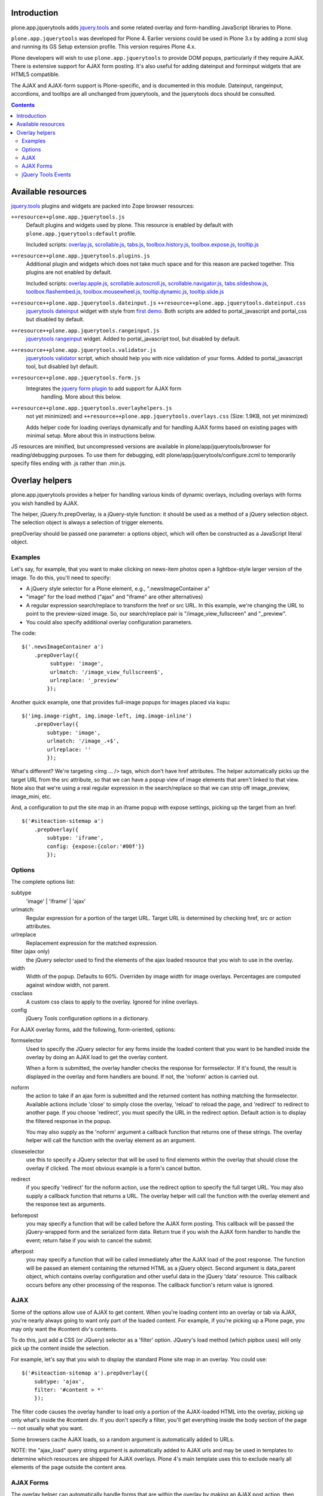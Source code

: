 Introduction
============

plone.app.jquerytools adds `jquery.tools`_ and some related
overlay and form-handling JavaScript libraries to Plone.

``plone.app.jquerytools`` was developed for Plone 4. Earlier versions could
be used in Plone 3.x by adding a zcml slug and running its
GS Setup extension profile. This version requires Plone 4.x.

Plone developers will wish to use ``plone.app.jquerytools`` to provide DOM
popups, particularly if they require AJAX. There is extensive support
for AJAX form posting. It's also useful for adding dateinput and forminput
widgets that are HTML5 compatible.

The AJAX and AJAX-form support is Plone-specific, and is documented in this module.
Dateinput, rangeinput, accordions, and tooltips are all unchanged from
jquerytools, and the jquerytools docs should be consulted.

.. contents::

Available resources
===================

`jquery.tools`_ plugins and widgets are packed into Zope browser resources:

``++resource++plone.app.jquerytools.js``
    Default plugins and widgets used by plone. This resource is enabled
    by default with ``plone.app.jquerytools:default`` profile.

    Included scripts: `overlay.js`_, `scrollable.js`_, `tabs.js`_,
    `toolbox.history.js`_, `toolbox.expose.js`_, `tooltip.js`_

``++resource++plone.app.jquerytools.plugins.js``
    Additional plugin and widgets which does not take much space and for
    this reason are packed together. This plugins are not enabled by
    default.

    Included scripts: `overlay.apple.js`_, `scrollable.autoscroll.js`_,
    `scrollable.navigator.js`_, `tabs.slideshow.js`_, `toolbox.flashembed.js`_,
    `toolbox.mousewheel.js`_, `tooltip.dynamic.js`_, `tooltip.slide.js`_

``++resource++plone.app.jquerytools.dateinput.js`` ``++resource++plone.app.jquerytools.dateinput.css``
    `jquerytools dateinput`_ widget with style from `first demo`_. Both
    scripts are added to portal_javascript and portal_css but disabled by
    default.

``++resource++plone.app.jquerytools.rangeinput.js``
    `jquerytools rangeinput`_ widget. Added to portal_javascript tool, but
    disabled by default.

``++resource++plone.app.jquerytools.validator.js``
    `jquerytools validator`_ script, which should help you with nice
    validation of your forms. Added to portal_javascript tool, but
    disabled byt default.

``++resource++plone.app.jquerytools.form.js``
    Integrates the `jquery form plugin`_ to add support for AJAX form
     handling. More about this below.

``++resource++plone.app.jquerytools.overlayhelpers.js``
    not yet minimized) and ``++resource++plone.app.jquerytools.overlays.css``
    (Size: 1.9KB, not yet minimized)

    Adds helper code for loading overlays dynamically and for handling AJAX
    forms based on existing pages with minimal setup. More about this in
    instructions below.

JS resources are minified, but uncompressed versions are available in
plone/app/jquerytools/browser for reading/debugging purposes. To use them
for debugging, edit plone/app/jquerytools/configure.zcml to temporarily
specify files ending with .js rather than .min.js.


Overlay helpers
===============

plone.app.jquerytools provides a helper for handling various kinds of dynamic
overlays, including overlays with forms you wish handled by AJAX.

The helper, jQuery.fn.prepOverlay, is a jQuery-style function: it should be
used as a method of a jQuery selection object. The selection object is always
a selection of trigger elements.

prepOverlay should be passed one parameter: a options object, which will often
be constructed as a JavaScript literal object.


Examples
--------

Let's say, for example, that you want to make clicking on news-item photos
open a lightbox-style larger version of the image. To do this, you'll need to
specify:

* A jQuery style selector for a Plone element, e.g., ".newsImageContainer a"

* "image" for the load method ("ajax" and "iframe" are other alternatives)

* A regular expression search/replace to transform the href or src URL.
  In this example, we're changing the URL to point to the preview-sized
  image. So, our search/replace pair is "/image_view_fullscreen"
  and "_preview".

* You could also specify additional overlay configuration parameters.

The code::

    $('.newsImageContainer a')
        .prepOverlay({
             subtype: 'image',
             urlmatch: '/image_view_fullscreen$',
             urlreplace: '_preview'
            });

Another quick example, one that provides full-image popups for images placed
via kupu::

    $('img.image-right, img.image-left, img.image-inline')
        .prepOverlay({
            subtype: 'image',
            urlmatch: '/image_.+$',
            urlreplace: ''
            });

What's different? We're targeting <img ... /> tags, which don't have href
attributes. The helper automatically picks up the target URL from the src
attribute, so that we can have a popup view of image elements that aren't
linked to that view. Note also that we're using a real regular expression
in the search/replace so that we can strip off image_preview, image_mini, etc.

And, a configuration to put the site map in an iframe popup with expose
settings, picking up the target from an href::

    $('#siteaction-sitemap a')
        .prepOverlay({
            subtype: 'iframe',
            config: {expose:{color:'#00f'}}
            });

Options
-------

The complete options list:

subtype
  'image' | 'iframe' | 'ajax'
urlmatch:
  Regular expression for a portion of the target URL. Target
  URL is determined by checking href, src or action attributes.
urlreplace
  Replacement expression for the matched expression.
filter (ajax only)
  the jQuery selector used to find the elements of
  the ajax loaded resource that you wish to use in the overlay.
width
  Width of the popup. Defaults to 60%. Overriden by image width
  for image overlays. Percentages are computed against window width,
  not parent.
cssclass
  A custom css class to apply to the overlay. Ignored
  for inline overlays.
config
  jQuery Tools configuration options in a dictionary.

For AJAX overlay forms, add the following, form-oriented, options:

formselector
  Used to specify the JQuery selector for any
  forms inside the loaded content that you want to be handled
  inside the overlay by doing an AJAX load to get the overlay
  content.

  When a form is submitted, the overlay handler checks the response
  for formselector. If it's found, the result is displayed in the
  overlay and form handlers are bound. If not, the 'noform' action
  is carried out.

noform
  the action to take if an ajax form is submitted and the returned
  content has nothing matching the formselector. Available actions include
  'close' to simply close the overlay, 'reload' to reload the page, and
  'redirect' to redirect to another page. If you choose 'redirect', you
  must specify the URL in the redirect option. Default
  action is to display the filtered response in the popup.

  You may also supply as the 'noform' argument a
  callback function that returns one of these strings. The overlay helper
  will call the function with the overlay element as an argument.

closeselector
  use this to specify a JQuery selector that will be used
  to find elements within the overlay that should close the overlay if
  clicked. The most obvious example is a form's cancel button.

redirect
  if you specify 'redirect' for the noform action, use the
  redirect option to specify the full target URL. You may also supply a
  callback function that returns a URL. The overlay helper will call the
  function with the overlay element and the response text as arguments.

beforepost
  you may specify a function that will be called before the
  AJAX form posting. This callback will be passed the jQuery-wrapped form
  and the serialized form data. Return true if you wish the AJAX form
  handler to handle the event; return false if you wish to cancel the
  submit.

afterpost
  you may specify a function that will be called immediately
  after the AJAX load of the post response. The function will be passed an
  element containing the returned HTML as a jQuery object. Second argument
  is data_parent object, which contains overlay configuration and other
  useful data in the jQuery 'data' resource. This callback occurs before
  any other processing of the response. The callback function's return
  value is ignored.

AJAX
----

Some of the options allow use of AJAX to get content. When you're
loading content into an overlay or tab via AJAX, you're nearly always
going to want only part of the loaded content. For example, if you're
picking up a Plone page, you may only want the #content div's contents.

To do this, just add a CSS (or JQuery) selector as a 'filter' option.
JQuery's load method (which pipbox uses) will only pick up the content inside
the selection.

For example, let's say that you wish to display the standard Plone site map
in an overlay. You could use::

    $('#siteaction-sitemap a').prepOverlay({
        subtype: 'ajax',
        filter: '#content > *'
        });

The filter code causes the overlay handler to load only a portion of the
AJAX-loaded HTML into the overlay, picking up only what's inside the
#content div. If you don't specify a filter, you'll get
everything inside the body section of the page -- not usually what you
want.

Some browsers cache AJAX loads, so a random argument is automatically
added to URLs.

NOTE: the  "ajax_load" query string argument is automatically added to AJAX
urls and may be used in templates to determine which resources are shipped
for AJAX overlays. Plone 4's main template uses this to exclude nearly
all elements of the page outside the content area.


AJAX Forms
----------

The overlay helper can automatically handle forms that are within the
overlay by making an AJAX post action, then replacing the overlay content with
the results.

Specify forms for this handling with the "formselector" option. The content
filter specified in the original overlay is reused.

For example, if you wished to handle the standard Plone contact form in an
overlay, you could specify::

    $('#siteaction-contact a').prepOverlay({
        subtype: 'ajax',
        filter: '#content>*',
        formselector: 'form'
        });

Another example: using popups for the delete confirmation and rename forms
(from the action menu)::

    $('a#delete,a#rename').prepOverlay({
        subtype: 'ajax',
        filter: '#content>*',
        closeselector: '[name=form.button.Cancel]'
        });

There are a couple of differences here. First, there is no form selector
specified; that's because we don't want to install an ajax submit handler
when we may be renaming or deleting the displayed object. Second, we specify
a close selector so that pushing the cancel button will close the overlay
without bothering to submit the form.

See ``Products/CMFPlone/skins/plone_ecmascript/popupforms.js`` for several
examples of using callbacks to handle tricky cases like confirming deletion of
the current content item.

The `jquery form plugin`_ is used to do the data serialization for form posts.
It provides a more complete serialization, including submit name/value and file
data, than jQuery alone.

jQuery Tools Events
-------------------

Event handlers for jQuery Tools overlay events may be set in via the optional
"config" argument, which is passed as a dictionary. For example, to specify an
onBeforeLoad event::

    $('a#testimage').prepOverlay({
        subtype: 'image',
        config: {
            onBeforeLoad : function (e) {
                console.log('onBeforeLoad', this.getOverlay());
                return true;
                }
            }
        });


Useful events are specified in the jQuery Tools `overlay documentation`_.
Also, see the `events documentation`_. Note that you should return ``true`` in
```onBeforeLoad``` and ``onBeforeClose`` handlers if you want the default behavior
(opening or closing). Return ``false`` to prevent opening or closing.

jQuery Tools passes the event as a parameter when it calls the event handlers.
``this`` will be the jqt API object, which has ``getOverlay()`` and
``getTrigger()`` methods.


.. _`jquery.tools`: http://jquerytools.org
.. _`overlay.js`: http://jquerytools.org/documentation/overlay/index.html
.. _`scrollable.js`: http://jquerytools.org/documentation/scrollable/index.html
.. _`tabs.js`: http://jquerytools.org/documentation/tabs/index.html
.. _`toolbox.history.js`: http://jquerytools.org/documentation/toolbox/history.html
.. _`toolbox.expose.js`: http://jquerytools.org/documentation/toolbox/expose.html
.. _`tooltip.js`: http://jquerytools.org/documentation/tooltip/index.html
.. _`overlay.apple.js`: http://jquerytools.org/documentation/overlay/apple.html
.. _`scrollable.autoscroll.js`: http://jquerytools.org/documentation/scrollable/autoscroll.html
.. _`scrollable.navigator.js`: http://jquerytools.org/documentation/scrollable/navigator.html
.. _`tabs.slideshow.js`: http://jquerytools.org/documentation/tabs/slideshow.html
.. _`toolbox.flashembed.js`: http://jquerytools.org/documentation/toolbox/flashembed.html
.. _`toolbox.mousewheel.js`: http://jquerytools.org/documentation/toolbox/mousewheel.html
.. _`tooltip.dynamic.js`: http://jquerytools.org/documentation/tooltip/dynamic.html
.. _`tooltip.slide.js`: http://jquerytools.org/documentation/tooltip/slide.html
.. _`jquerytools dateinput`: http://jquerytools.org/documentation/dateinput/index.html
.. _`first demo`: http://jquerytools.org/demos/dateinput/index.html
.. _`jquerytools rangeinput`: http://jquerytools.org/documentation/rangeinput/index.html
.. _`jquerytools validator`: http://jquerytools.org/documentation/validator/index.html
.. _`jquery form plugin`: http://malsup.com/jquery/form
.. _`overlay documentation`: http://jquerytools.org/documentation/overlay/#events
.. _`events documentation`: http://jquerytools.org/documentation/scripting.html#events
